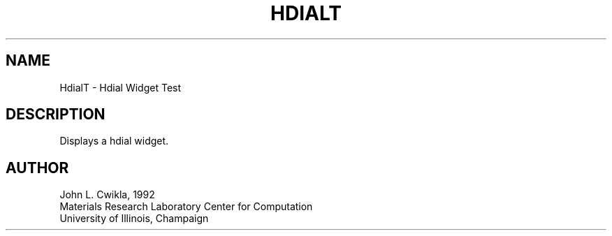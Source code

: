 .TH HDIALT 1 "12 March 1992"
.SH NAME
.PP
HdialT \- Hdial Widget Test 
.SH DESCRIPTION
.PP
Displays a hdial widget.
.SH AUTHOR
.PP
.sp
.nf
John L. Cwikla, 1992
Materials Research Laboratory Center for Computation
University of Illinois, Champaign
